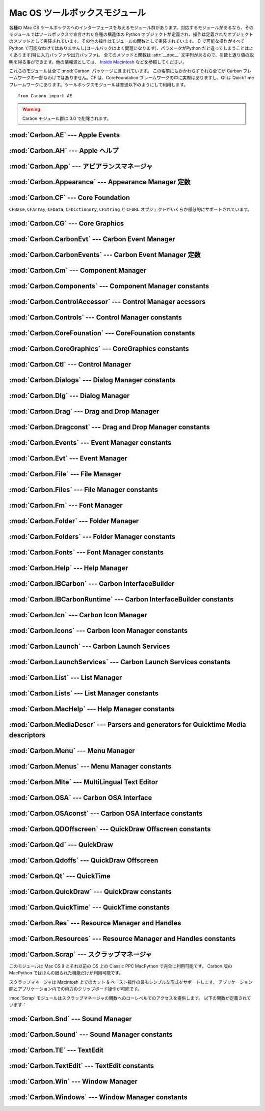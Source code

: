 
.. _toolbox:

*******************************
Mac OS ツールボックスモジュール
*******************************

各種の Mac OS ツールボックスへのインターフェースを与えるモジュール群が\
あります。対応するモジュールがあるなら、そのモジュールではツールボックス\
で宣言された各種の構造体の Python オブジェクトが定義され、操作は定義され\
たオブジェクトのメソッドとして実装されています。その他の操作はモジュー\
ルの関数として実装されています。 C で可能な操作がすべて Python で可能な\
わけではありませんし(コールバックはよく問題になります)、パラメータが\
Python だと違ってしまうことはよくあります(特に入力バッファや出力バッファ)。
全てのメソッドと関数は :attr:`__doc__` 文字列があるので、引数と返り値\
の説明を得る事ができます。他の情報源としては、 `Inside Macintosh
<http://developer.apple.com/documentation/macos8/mac8.html>`_
などを参照してください。

これらのモジュールは全て :mod:`Carbon` パッケージに含まれています。
この名前にもかかわらずそれら全てが Carbon フレームワークの一部なわけで\
はありません。CF は、CoreFoundation フレームワークの中に実際はあります\
し、Qt は QuickTime フレームワークにあります。ツールボックスモジュール\
は普通以下のようにして利用します。

::

   from Carbon import AE

.. warning::

   Carbon モジュール群は 3.0 で削除されます。


:mod:`Carbon.AE` --- Apple Events
=================================

.. module:: Carbon.AE
   :platform: Mac
   :synopsis: Apple Eventツールボックスへのインタフェース
   :deprecated:


:mod:`Carbon.AH` --- Apple ヘルプ
=================================

.. module:: Carbon.AH
   :platform: Mac
   :synopsis: Apple ヘルプマネージャへのインタフェース
   :deprecated:


:mod:`Carbon.App` --- アピアランスマネージャ
============================================

.. module:: Carbon.App
   :platform: Mac
   :synopsis: アピアランスマネージャへのインタフェース
   :deprecated:

:mod:`Carbon.Appearance` --- Appearance Manager 定数
=========================================================

.. module:: Carbon.Appearance
   :platform: Mac
   :synopsis: Appearance Manager のインタフェースのための定数
   :deprecated:


:mod:`Carbon.CF` --- Core Foundation
====================================

.. module:: Carbon.CF
   :platform: Mac
   :synopsis: Core Foundationへのインタフェース
   :deprecated:

``CFBase``, ``CFArray``, ``CFData``, ``CFDictionary``, ``CFString`` と
``CFURL`` オブジェクトがいくらか部分的にサポートされています。


:mod:`Carbon.CG` --- Core Graphics
==================================

.. module:: Carbon.CG
   :platform: Mac
   :synopsis: コア・グラフィックスへのインタフェース
   :deprecated:


:mod:`Carbon.CarbonEvt` --- Carbon Event Manager
================================================

.. module:: Carbon.CaronEvt
   :platform: Mac
   :synopsis: Carbon Event Managerへのインタフェース
   :deprecated:

:mod:`Carbon.CarbonEvents` --- Carbon Event Manager 定数
=============================================================

.. module:: Carbon.CarbonEvents
   :platform: Mac
   :synopsis: Carbon Event Manager のための定数
   :deprecated:


:mod:`Carbon.Cm` --- Component Manager
======================================

.. module:: Carbon.Cm
   :platform: Mac
   :synopsis: Component Managerへのインタフェース
   :deprecated:

:mod:`Carbon.Components` --- Component Manager constants
========================================================

.. module:: Carbon.Components
   :platform: Mac
   :synopsis: Constants for the interface to the Component Manager.
   :deprecated:


:mod:`Carbon.ControlAccessor` --- Control Manager accssors
===========================================================

.. module:: Carbon.ControlAccessor
   :platform: Mac
   :synopsis: Accessor functions for the interface to the Control Manager.
   :deprecated:

:mod:`Carbon.Controls` --- Control Manager constants
====================================================

.. module:: Carbon.Controls
   :platform: Mac
   :synopsis: Constants for the interface to the Control Manager.
   :deprecated:

:mod:`Carbon.CoreFounation` --- CoreFounation constants
=======================================================

.. module:: Carbon.CoreFounation
   :platform: Mac
   :synopsis: Constants for the interface to CoreFoundation.
   :deprecated:

:mod:`Carbon.CoreGraphics` --- CoreGraphics constants
=======================================================

.. module:: Carbon.CoreGraphics
   :platform: Mac
   :synopsis: Constants for the interface to CoreGraphics.
   :deprecated:

:mod:`Carbon.Ctl` --- Control Manager
=====================================

.. module:: Carbon.Ctl
   :platform: Mac
   :synopsis: Control Managerへのインタフェース
   :deprecated:

:mod:`Carbon.Dialogs` --- Dialog Manager constants
==================================================

.. module:: Carbon.Dialogs
   :platform: Mac
   :synopsis: Constants for the interface to the Dialog Manager.
   :deprecated:

:mod:`Carbon.Dlg` --- Dialog Manager
====================================

.. module:: Carbon.Dlg
   :platform: Mac
   :synopsis: Dialog Managerへのインタフェース
   :deprecated:

:mod:`Carbon.Drag` --- Drag and Drop Manager
=============================================

.. module:: Carbon.Drag
   :platform: Mac
   :synopsis: Interface to the Drag and Drop Manager.
   :deprecated:

:mod:`Carbon.Dragconst` --- Drag and Drop Manager constants
===========================================================

.. module:: Carbon.Dragconst
   :platform: Mac
   :synopsis: Constants for the interface to the Drag and Drop Manager.
   :deprecated:

:mod:`Carbon.Events` --- Event Manager constants
================================================

.. module:: Carbon.Events
   :platform: Mac
   :synopsis: Constants for the interface to the classic Event Manager.
   :deprecated:

:mod:`Carbon.Evt` --- Event Manager
===================================

.. module:: Carbon.Evt
   :platform: Mac
   :synopsis: Event Managerへのインタフェース
   :deprecated:

:mod:`Carbon.File` --- File Manager
===================================

.. module:: Carbon.File
   :platform: Mac
   :synopsis: Interface to the File Manager.
   :deprecated:

:mod:`Carbon.Files` --- File Manager constants
==============================================

.. module:: Carbon.Files
   :platform: Mac
   :synopsis: Constants for the interface to the File Manager.
   :deprecated:

:mod:`Carbon.Fm` --- Font Manager
=================================

.. module:: Carbon.Fm
   :platform: Mac
   :synopsis: Font Managerへのインタフェース
   :deprecated:


:mod:`Carbon.Folder` --- Folder Manager
=======================================

.. module:: Carbon.Folder
   :platform: Mac
   :synopsis: Folder Managerへのインタフェース
   :deprecated:

:mod:`Carbon.Folders` --- Folder Manager constants
==================================================

.. module:: Carbon.Folders
   :platform: Mac
   :synopsis: Constants for the interface to the Folder Manager.
   :deprecated:


:mod:`Carbon.Fonts` --- Font Manager constants
==================================================

.. module:: Carbon.Fonts
   :platform: Mac
   :synopsis: Constants for the interface to the Font Manager.
   :deprecated:


:mod:`Carbon.Help` --- Help Manager
===================================

.. module:: Carbon.Help
   :platform: Mac
   :synopsis: Carbon Help Managerへのインタフェース
   :deprecated:

:mod:`Carbon.IBCarbon` --- Carbon InterfaceBuilder
==================================================

.. module:: Carbon.IBCarbon
   :platform: Mac
   :synopsis: Interface to the Carbon InterfaceBuilder support libraries.
   :deprecated:

:mod:`Carbon.IBCarbonRuntime` --- Carbon InterfaceBuilder constants
===================================================================

.. module:: Carbon.IBCarbonRuntime
   :platform: Mac
   :synopsis: Constants for the interface to the Carbon InterfaceBuilder support libraries.
   :deprecated:

:mod:`Carbon.Icn` --- Carbon Icon Manager
=========================================

.. module:: Carbon.Icns
   :platform: Mac
   :synopsis: Interface to the Carbon Icon Manager
   :deprecated:

:mod:`Carbon.Icons` --- Carbon Icon Manager constants
=====================================================

.. module:: Carbon.Icons
   :platform: Mac
   :synopsis: Constants for the interface to the Carbon Icon Manager
   :deprecated:

:mod:`Carbon.Launch` --- Carbon Launch Services
===============================================

.. module:: Carbon.Launch
   :platform: Mac
   :synopsis: Interface to the Carbon Launch Services.
   :deprecated:

:mod:`Carbon.LaunchServices` --- Carbon Launch Services constants
=================================================================

.. module:: Carbon.LaunchServices
   :platform: Mac
   :synopsis: Constants for the interface to the Carbon Launch Services.
   :deprecated:

:mod:`Carbon.List` --- List Manager
===================================

.. module:: Carbon.List
   :platform: Mac
   :synopsis: List Managerへのインタフェース
   :deprecated:


:mod:`Carbon.Lists` --- List Manager constants
==============================================

.. module:: Carbon.Lists
   :platform: Mac
   :synopsis: Constants for the interface to the List Manager.
   :deprecated:

:mod:`Carbon.MacHelp` --- Help Manager constants
================================================

.. module:: Carbon.MacHelp
   :platform: Mac
   :synopsis: Constants for the interface to the Carbon Help Manager.
   :deprecated:

:mod:`Carbon.MediaDescr` --- Parsers and generators for Quicktime Media descriptors
===================================================================================

.. module:: Carbon.MediaDescr
   :platform: Mac
   :synopsis: Parsers and generators for Quicktime Media descriptors
   :deprecated:


:mod:`Carbon.Menu` --- Menu Manager
===================================

.. module:: Carbon.Menu
   :platform: Mac
   :synopsis: Menu Managerへのインタフェース
   :deprecated:

:mod:`Carbon.Menus` --- Menu Manager constants
==============================================

.. module:: Carbon.Menus
   :platform: Mac
   :synopsis: Constants for the interface to the Menu Manager.
   :deprecated:

:mod:`Carbon.Mlte` --- MultiLingual Text Editor
===============================================

.. module:: Carbon.Mlte
   :platform: Mac
   :synopsis: MultiLingual Text Editorへのインタフェース
   :deprecated:

:mod:`Carbon.OSA` --- Carbon OSA Interface
==========================================

.. module:: Carbon.OSA
   :platform: Mac
   :synopsis: Interface to the Carbon OSA Library.
   :deprecated:

:mod:`Carbon.OSAconst` --- Carbon OSA Interface constants
=========================================================

.. module:: Carbon.OSAconst
   :platform: Mac
   :synopsis: Constants for the interface to the Carbon OSA Library.
   :deprecated:

:mod:`Carbon.QDOffscreen` --- QuickDraw Offscreen constants
===========================================================

.. module:: Carbon.QDOffscreen
   :platform: Mac
   :synopsis: Constants for the interface to the QuickDraw Offscreen APIs.
   :deprecated:

:mod:`Carbon.Qd` --- QuickDraw
==============================

.. module:: Carbon.Qd
   :platform: Mac
   :synopsis: QuickDrawツールボックスへのインタフェース
   :deprecated:


:mod:`Carbon.Qdoffs` --- QuickDraw Offscreen
============================================

.. module:: Carbon.Qdoffs
   :platform: Mac
   :synopsis: QuickDrawオフスクリーン APIへのインタフェース
   :deprecated:


:mod:`Carbon.Qt` --- QuickTime
==============================

.. module:: Carbon.Qt
   :platform: Mac
   :synopsis: QuickTime ツールボックスへのインタフェース
   :deprecated:

:mod:`Carbon.QuickDraw` --- QuickDraw constants
===============================================

.. module:: Carbon.QuickDraw
   :platform: Mac
   :synopsis: Constants for the interface to the QuickDraw toolbox.
   :deprecated:

:mod:`Carbon.QuickTime` --- QuickTime constants
===============================================

.. module:: Carbon.QuickTime
   :platform: Mac
   :synopsis: Constants for the interface to the QuickTime toolbox.
   :deprecated:

:mod:`Carbon.Res` --- Resource Manager and Handles
==================================================

.. module:: Carbon.Res
   :platform: Mac
   :synopsis: Resource Managerとハンドルへのインタフェース
   :deprecated:

:mod:`Carbon.Resources` --- Resource Manager and Handles constants
==================================================================

.. module:: Carbon.Resources
   :platform: Mac
   :synopsis: Constants for the interface to the Resource Manager and Handles.
   :deprecated:

:mod:`Carbon.Scrap` --- スクラップマネージャ
============================================

.. module:: Carbon.Scrap
   :platform: Mac
   :synopsis: スクラップマネージャはカット & ペーストとクリップボードの操作の基本的\
              なサービスを提供します。
   :deprecated:


このモジュールは Mac OS 9 とそれ以前の OS 上の Classic PPC MacPython
で完全に利用可能です。
Carbon 版の MacPython ではほんの限られた機能だけが利用可能です。

.. index:: single: Scrap Manager

スクラップマネージャは Macintosh 上でのカット & ペースト操作の最も\
シンプルな形式をサポートします。
アプリケーション間とアプリケーション内での両方のクリップボード操作が可能\
です。

:mod:`Scrap` モジュールはスクラップマネージャの関数へのローレベルでのア\
クセスを提供します。
以下の関数が定義されています：


.. function:: InfoScrap()

   スクラップについて現在の情報を返します。
   この情報は ``(size, handle, count, state, path)``
   を含むタプルでエンコードされます。

   +----------+------------------------------------------------------------------+
   | Field    | Meaning                                                          |
   +==========+==================================================================+
   | *size*   | スクラップのサイズをバイト数で示したもの。                       |
   +----------+------------------------------------------------------------------+
   | *handle* | スクラップを表現するリソースオブジェクト。                       |
   +----------+------------------------------------------------------------------+
   | *count*  | スクラップの内容のシリアルナンバー。                             |
   +----------+------------------------------------------------------------------+
   | *state*  | 整数。メモリー内にあるなら正、ディスク上にあるなら ``0`` 、      |
   |          | 初期化されていないなら負。                                       |
   +----------+------------------------------------------------------------------+
   | *path*   | ディスク上に保存されているなら、そのスクラップのファイルネーム。 |
   +----------+------------------------------------------------------------------+


.. seealso::

   `Scrap Manager <http://developer.apple.com/documentation/mac/MoreToolbox/MoreToolbox-109.html>`_
      Appleのスクラップマネージャに関する文書には、アプリケーションでスクラッ\
      プマネージャを使用する上での便利な情報がたくさんあります。



:mod:`Carbon.Snd` --- Sound Manager
===================================

.. module:: Carbon.Snd
   :platform: Mac
   :synopsis: Sound Managerへのインタフェース
   :deprecated:

:mod:`Carbon.Sound` --- Sound Manager constants
===============================================

.. module:: Carbon.Sound
   :platform: Mac
   :synopsis: Constants for the interface to the Sound Manager.
   :deprecated:

:mod:`Carbon.TE` --- TextEdit
=============================

.. module:: Carbon.TE
   :platform: Mac
   :synopsis: TextEditへのインタフェース
   :deprecated:

:mod:`Carbon.TextEdit` --- TextEdit constants
=============================================

.. module:: Carbon.TextEdit
   :platform: Mac
   :synopsis: Constants for the interface to TextEdit.
   :deprecated:


:mod:`Carbon.Win` --- Window Manager
====================================

.. module:: Carbon.Win
   :platform: Mac
   :synopsis: Window Managerへのインタフェース
   :deprecated:

:mod:`Carbon.Windows` --- Window Manager constants
==================================================

.. module:: Carbon.Windows
   :platform: Mac
   :synopsis: Constants for the interface to the Window Manager.
   :deprecated:
